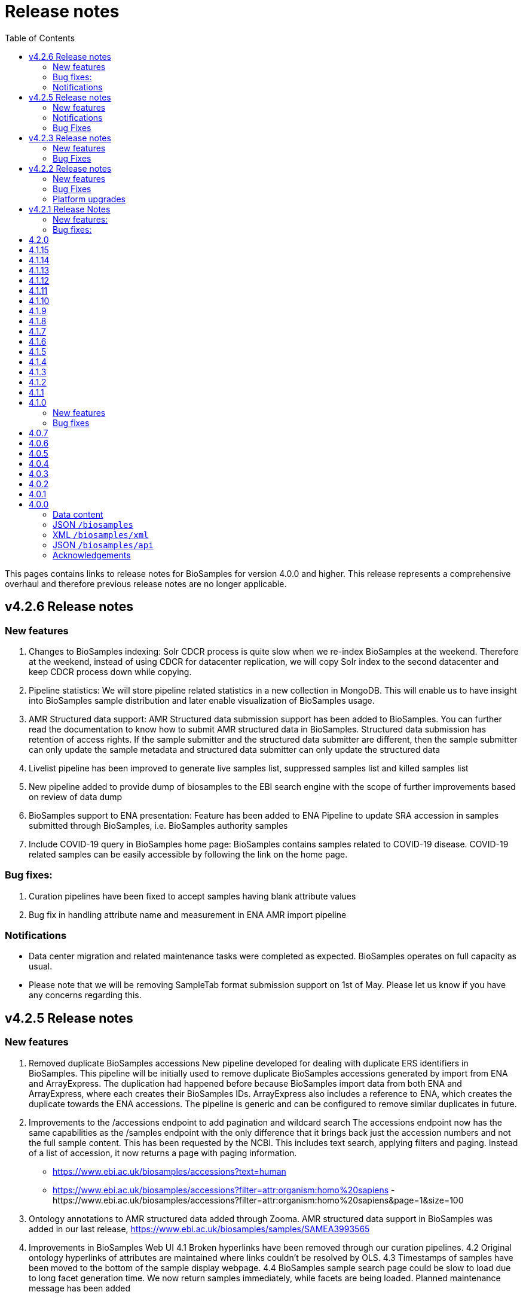 = [.ebi-color]#Release notes#
:toc: auto

This pages contains links to release notes for BioSamples for version 4.0.0 and higher. This release represents a comprehensive overhaul and therefore previous release notes are no longer applicable.

[[v4.2.6]]
== v4.2.6 Release notes
=== New features
1. Changes to BioSamples indexing:
Solr CDCR process is quite slow when we re-index BioSamples at the weekend. Therefore at the weekend, instead of using CDCR for datacenter replication, we will copy Solr index to the second datacenter and keep CDCR process down while copying.
2. Pipeline statistics:
We will store pipeline related statistics in a new collection in MongoDB. This will enable us to have insight into BioSamples sample distribution and later enable visualization of BioSamples usage.
3. AMR Structured data support:
AMR Structured data submission support has been added to BioSamples. You can further read the documentation to know how to submit AMR structured data in BioSamples. Structured data submission has retention of access rights. If the sample submitter and the structured data submitter are different, then the sample submitter can only update the sample metadata and structured data submitter can only update the structured data
4. Livelist pipeline has been improved to generate live samples list, suppressed samples list and killed samples list
5. New pipeline added to provide dump of biosamples to the EBI search engine with the scope of further improvements based on review of data dump
6. BioSamples support to ENA presentation: Feature has been added to ENA Pipeline to update SRA accession in samples submitted through BioSamples, i.e. BioSamples authority samples
7. Include COVID-19 query in BioSamples home page:
BioSamples contains samples related to COVID-19 disease. COVID-19 related samples can be easily accessible by following the link on the home page.

=== Bug fixes:
1. Curation pipelines have been fixed to accept samples having blank attribute values
2. Bug fix in handling attribute name and measurement in ENA AMR import pipeline

=== Notifications
* Data center migration and related maintenance tasks were completed as expected. BioSamples operates on full capacity as usual.
* Please note that we will be removing SampleTab format submission support on 1st of May. Please let us know if you have any concerns regarding this.


[[v4.2.5]]
== v4.2.5 Release notes
=== New features
1. Removed duplicate BioSamples accessions
	New pipeline developed for dealing with duplicate ERS identifiers in BioSamples. This pipeline will be initially used to remove duplicate BioSamples accessions generated by import from ENA and ArrayExpress. The duplication had happened before because BioSamples import data from both ENA and ArrayExpress, where each creates their BioSamples IDs. ArrayExpress also includes a reference to ENA, which creates the duplicate towards the ENA accessions. The pipeline is generic and can be configured to remove similar duplicates in future.
2. Improvements to the /accessions endpoint to add pagination and wildcard search
	The accessions endpoint now has the same capabilities as the /samples endpoint with the only difference that it brings back just the accession numbers and not the full sample content. This has been requested by the NCBI.
	This includes text search, applying filters and paging. Instead of a list of accession, it now returns a page with paging information.
	- https://www.ebi.ac.uk/biosamples/accessions?text=human
	- https://www.ebi.ac.uk/biosamples/accessions?filter=attr:organism:homo%20sapiens
	-https://www.ebi.ac.uk/biosamples/accessions?filter=attr:organism:homo%20sapiens&page=1&size=100
3. Ontology annotations to AMR structured data added through Zooma. AMR structured data support in BioSamples was added in our last release,
https://www.ebi.ac.uk/biosamples/samples/SAMEA3993565
4. Improvements in BioSamples Web UI 
	4.1 Broken hyperlinks have been removed through our curation pipelines.
	4.2 Original ontology hyperlinks of attributes are maintained where links couldn’t be resolved by OLS.
	4.3 Timestamps of samples have been moved to the bottom of the sample display webpage. 
	4.4 BioSamples sample search page could be slow to load due to long facet generation time. We now return samples immediately, while facets are being loaded.
		Planned maintenance message has been added

5. BioSamples support for ENA Presentation – BioSamples will use NCBI sample attribute name and not attribute display names to form BioSample sample attribute names.

=== Notifications

* Some of our services are currently undergoing planned maintenance which is due to complete on 4th April 2020. There should be no impact on our users. If you experience any issues, please contact our helpdesk (biosamples@ebi.ac.uk) directly for support.
* The planned maintenance will affect the Data Submission Portal (DSP), Consequently, and to provide ample time for our users to test and migrate to DSP, theI BioSamples Sample tab APIs will be deprecated on May 1, 2020 (instead of  April 1, 2020)

=== Bug Fixes
1. Fixing the BioSamples pipelines namely curation and zooma to retain the tag field in attributes
2. Fixing of pipeline failure notification system to send out emails if pipeline fails because of a network issue.


[[v4.2.3]]
== v4.2.3 Release notes
=== New features
1.Incorporation of AMR structured data support in BioSamples and addition of the new ENA-AMR import pipeline. The ENA-AMR import pipeline queries the ENA API for AMR data of samples. It received back the samples having AMR information and the FTP links to the AMR information. It then attempts to get the AMR data from the FTP links and adds it to the sample and updates the sample in BioSamples. In case of NCBI AMR data, it comes as a part of the NCBI Sample XML and BioSample imports it while the NCBI pipeline executes.
2. Below recommendations from ENA presentation has been implemented in order to achieve the BioSamples support for ENA Presentation use case,

.   BioSamples JSON will have core attributes like description, title and organism in lower case
.   If a user provided attribute of the same name exists and are in upper case, then they will be treated as separate attributes in the BioSamples JSON

			"Description" : [ {      "text" : "user provided description in ENA sample”,
			 "tag" : "attribute"
				} ]
			"description" : [ {
				  "text" : "core description in ENA sample"                                         -
				} ]

.   If a user-attributes of the same exists and is also in lower case, then it will be an array of elements within an attribute in the BioSamples JSON
			"description" : [ { "text" : "core description in ENA sample"
				}, {
				  "text" : "user provided description in ENA sample",
				  "tag" : "attribute"
				} ]

=== Bug Fixes
1. Fixing the curami pipeline to deal with attributes having blank values

2. Fixing the curami pipeline to deal with attributes having tag. Curami pipeline was removing the tags while creating curation objects.

	Please note:  “tag” is used to specify any additional information about the attribute, like for example a namespace of an external id or a submitter id or to represent if an attribute has been provided specifically by the user. Couple of examples below:
			"Submitter Id" : [ {
				  "text" : "E-MTAB-565:FOXK2_Dox_treated",
				  "tag" : "Namespace:UNIVERSITY OF MANCHESTER"
				} ],

				"DiseaseState" : [ {
						  "text" : "Osteosarcoma",
						  "tag" : "attribute" ------------- indicates an user provided attribute
					} ]

[[v4.2.2]]
== v4.2.2 Release notes
===  New features
1. Modification of /accessions POST endpoint to improve the pre-accessioning performance. Pre-accession of samples is used by ENA and ENA was using our Sample Tab API’s in the past. Sample tab is going to get deprecated from April 01, 2020 and the new improved /accessions POST endpoint can been used for pre-accessioning.
2. Improvements in the /accessions GET endpoint, added search filters, pagination and sizing to this endpoint to comply with such requests from NCBI. In this case NCBI was using BioSamples legacy-xml endpoints and before the legacy-xml endpoints gets deprecated the alternate accessions REST endpoint required these improvements so that similar functionality can be provided to NCBI.
3. RDF release pipeline has been added to BioSamples for continuous RDF release. The frequency of the release can be configured.
4. Improvement of BioSamples pipeline to report back error statuses and log correct error messages and failure cases.
5. Below recommendations from ENA presentation to easily identify top level attributes and user provided attributes and to leave out any attribute that doesn’t make sense to them. This comes in effect for all ENA and NCBI samples imported to BioSamples and is related to the topic of ENA Presentation querying BioSamples API’s for samples metadata:
5.1. to have the tag “attribute” for all user provided attributes .
5.2. to remove the tag “core” from specific top-level attributes (description as an example).
6. BioSamples will retain create date of NCBI samples that are being imported. Currently it overrides the create date and replaces it with the date and time when the sample is saved in BioSamples.


=== Bug Fixes
1. Bug fix to handle null dates in NCBI samples while being imported to BioSamples.


=== Platform upgrades
1. BioSamples now runs on Java 11 (Open JDK 11).

[[v4.2.1]]
== v4.2.1 Release Notes
=== New features:
1. Handler added to check and update sample status in BioSamples for SUPPRESSED samples in ENA/NCBI. SUPPRESSED samples that exist in ENA and not in BioSamples are created in BioSamples. This helps to have a consistent view of the samples in ENA and BioSamples.
2. Contact full details will be saved and displayed by default, which includes name, role, email, affiliation etc. Request param -setfulldetails if set false and passed in the request URI, full details of contact won’t be saved.
3. ENA BioSamples integration changes has been done in this release. This will enable ENA presentation to query BioSamples API for the samples metadata.
Short description of the changes done are given below:
.   Retaining of ArrayExpress elements in ENA imported samples
.   Mapping of alias in ENA sample XML to name (top-attribute) in BioSamples JSON
.   Mapping of SAMPLE_ATTRIBUTE/alias in ENA sample XML to characteristics/alias in BioSamples JSON
.   Removing tagging of core attributes from Synonyms for ENA/NCBI/DDBJ samples. SUBMITTER_ID, EXTERNAL_ID, UUID, ANONYMIZED_NAME, INDIVIDUAL_NAME attributes were earlier mapped to synonyms. With this release they are mapped to individual attributes under characteristics in BioSamples JSON, like characteristics/External Id, characteristics/Submitter Id and so on
.   Introduction of tag in BioSamples JSON for mapping namespace values in ENA/NCBI/DDBJ samples. An example below:
	External_id" : [{
	"text" : "GM18582",
	“tag” : “Namespace: Coriell”
	} ]
	"Submitter Id" : [ {
      	"text" : "ZF_CR_MPX22_279-sc-2227782",
      	"tag" : "Namespace:SC"
    	} ]

.   Handling for multiple descriptions (core description and SAMPLE_ATTRIBUTE description) for ENA/NCBI/DDBJ samples. An example below. Reusing of tag to show if the description is of core or sample attributes
	"Description" : [
	{ "text" : "Protocols: U2OS cells .....)", "tag" : "core" },
	{ "text" : "This sample has been re-named", "tag" : "attribute" }
	]

.   Removing characteristics/synonym from BioSamples JSON for ENA/NCBI/DDBJ samples. All attributes that were tagged under synonyms now has individual attributes under characteristics and hence synonym is not required. Alias is now mapped to name too and hence it makes synonym redundant
.   PRIMARY_ID of NCBI/DDBJ samples mapped to characteristics/SRA accession in BioSamples JSON. This will bring samples metadata in BioSamples in sync for ENA/NCBI/DDBJ samples.
.   Title was mapped to characteristics/Title (for ENA samples) and characteristics/description title (for NCBI/DDBJ samples). Title is now mapped to characteristics/Title for all ENA/NCBI/DDBJ samples
.   GenBank common name handled in characteristics/Common Name for NCBI/DDBJ samples. Provision is kept for ENA samples too if such an attribute exists.
.   Performance improvements of ENA pipeline
.   Create date added for ENA/NCBI/DDBJ samples
.   Retaining of ENA prefixed attributes in BioSamples JSON

=== Bug fixes:
1.	UI bugfix to display contact role. Earlier it used to show name instead of role.
2.	Change curation-view pipeline to read samples from MongDB. To crawl all the samples available in BIoSamples, we can’t use biosamples-client get all samples method as it will not return non-indexed samples (eg. suppressed samples)


== 4.2.0
* Deprecation of SampleTab submission format.
* Adding static collection for samples+curations.
* Modify applying order for the curation objects.
* Add link to sample accession.


== 4.1.15
* Update phenopacket version
* Add curami pipeline to curate biosamples attributes


== 4.1.14
* Add DUO attribute to external reference class
* Add script to import EGA data
* Add presto connector as a BioSamples client module


== 4.1.13
* Added API in biosamples-client to utilize JWT tokens
* Resolved issue where ENA pipeline failed if FIRST_PUBLIC date is not available


== 4.1.12
* Replicate required ENA XML Dump functionality in the ENA pipeline
* Added an annotation 'submitted via USI' to USI samples
* Added support for suppressed samples imported theough ENA pipeline
* Added user documentation of JSON schema
* Added logging and retry logic for reindexing pipeline
* Refined ncbi pipeline to check suppressed samples are in solr index before removing


== 4.1.11
* Added support for suppressed samples to enable dbGap data loading
* Fix confusion between supressed and private samples in dbGap data
* Livelist file: adding flush to make sure file is written
* Add validation and accessioning service
* Fix SampleTab template download link


== 4.1.10
* Remove the holiday message
* Fix submit tab link in error pages


== 4.1.9
* Added a Curation Undo Pipeline to allow for removal of erroneous curations.
* Fix an issue where long attributes break the sample box UI.


== 4.1.8
* Corrected error in curation pipeline which caused sample characteristics to be removed erroneously
* Added holiday message


== 4.1.7
* Added libraries to enable applications to use Graylog to allow configuration of aggregated logging
* Switched to the AAP explore environment at https://explore.api.aai.ebi.ac.uk
* Updated the default AAP URL used by the BioSamples client
* Included sampletab template file in the sampletab documentation
* Included ETAG and Curation Object recipes to the BioSamples cookbook
* Removed name and API key lookup functionality from SampleTab process


== 4.1.6
* Addition of AMR structured data into BioSamples
* Submission of samples with a relationship not targeting a valid accession now return an error
* Fixed bug with Phenopacket export not able to extract medatada for Orphanet terms
* Updated user interface to use the newer version of the EBI visual framework
* Improved documentation navigation experience adopting a new menu style


== 4.1.5
* Fixed bug that search failed when using a colon with a non-indexed field. e.g. taxon:9696
* Added the BioSamples cookbook
* Fixed issue where there are duplicate organism attributes with different cases in a sample
* Updated the error message in the SampleTab UI to take into account large submissions timeout


== 4.1.4
* As part of curation pipeline attributes with the value "not_applicable" are removed
* Date titles on the sample page are now "Releases on" and "Updated on" rather than "Release" and "Update"
* An initial accession endpoint has been added to the REST API to enable ENA to get a list of accessions for a project
* A multi-step Docker build has been added to allow Docker images to be distributed on quay.io
* A fix has been made for an issue that caused the Zooma Pipeline to fail on wwwdev


== 4.1.3
* Additional sample attributes required by ENA are now available including a single, top-level taxId field
* The export box for a sample is now renamed download and contains a list of serialisations that always download as a file fixing a blocked popups issue in Safari
* The search results now have an updated look and feel based on feedback from ENA


== 4.1.2
* Sample JSON now contains a numeric taxId field at the top level
* IRI of ontology terms now resolve to the defining ontology when they are available in multiple ontologies
* Requests for a sample now contain a computed ETag header to identify changes
* When requesting a private sample an explanation message is now provided in addition to the 403 error code
* The search UI now contains a clear filters button


== 4.1.1
* Expose the BioSchemas markup with enhanced context and Sample ontology code
* SampleTab submission pipeline has been rewritten for better robustness
* In the samples results page, the sample name and the sample accession are now linking to the single sample page
* Fixed various broken hyperlinks on the home page and in documentation


== 4.1.0
=== New features
* GDPR:
** SampleTab submissions enforce explicit acceptance of the terms of service and the privacy information
** GDPR notices added throughout
* SampleTab where targets of relationships are neither sample name nor sample accession are now rejected, providing user additional information on the problematic data
* *Bioschema.org* entities are exported in BioSamples and available both in the UI - embedded in a script tag - and through the API

=== Bug fixes
* Solved issues with wrong header’s hyperlinks
* Solved issue with resolving relationship by name in SampleTab submissions
* Solved issue with converting DatabaseURI to external references in SampleTab submissions
* Improved special characters handling in SampleTab submissions


== 4.0.7
This is a bugfix release that addresses the following issues:
* GDPR notices
* Update format of the Sitemap file


== 4.0.6
This is a bugfix release that addresses the following issues:

* Improves search handling of special characters in facets
* Improves search handling of special characters in search terms
* Fix issue with curation link URLs
* Implemented DataCatalog, Dataset and DataRecord profiles on JSON+LD
* Add ability to control which curation domains are applied to a sample
* Updated and improved API documentation
* Updated and improved SampleTab documentation
* Fix links to XML and JSON serialisation in the UI
* Fix bug in handling special characters in SampleTab submission
* Add export pipeline
* Add copy down pipeline


== 4.0.5
This is a bugfix release that addresses the following issues:

* Improved consistency of paged search results if any of the samples are added or modified whilst paging
* Improved search update throughput by using Solr transaction log
* Updated JSON+LD format to the latest version
* Correctly accept XML sample groups and their related samples
* Fix issue related to search query terms not being applied to legacy XML and legacy JSON endpoints.
* Fix incorrect HAL links on autocomplete endpoint
* Replace SampleTab submitted relationships by name with accessions. As a consequence, they can now be consistently cross referenced by accession in user interface and API
* Improved indexing of samples when they are rapidly updated or curated
* Updated Elixir Deposition Database banner URL
* Reduce number of Zooma calls by not attempting to map "unknown" or "other" attributes
* Reduce load on OLS by ensuring Zooma does not requery OLS as any results from OLS would not be used by BioSamples


== 4.0.4
This is a bugfix release that addresses the following issues:

* Persistence of search terms and filters when using HAL paging links
* SameAs relation in the legacy JSON API works as intended
* Removed residual test endpoints from legacy JSON API
* Details relation in legacy JSON API now correctly resolves
* Added informative and specific title to webpages
* Added https://www.elixir-europe.org/platforms/data/elixir-deposition-databases[Elixir Deposition Database] banner


== 4.0.3
This is a bugfix release that addresses the following issues:

* Forward legacy group URLs /biosamples/groups/SAMEGxxxx to /biosamples/samples/SAMEGxxxxx
* Missing or malformed update and release date on legacy XML group submission will default to current datetime. It is not recommended that users intentionally rely on this.
* Index legacy XML group submissions, which was not happening due to an unexpected consequence of the interaction of components.
* Redirect /biosamples/sample and /biosamples/group URLs in case of typo


== 4.0.2
This is a bugfix release that addresses the following issues:

* Fix javascript on SampleTab submission and accession
* Handle load-balanced accessioning
* Fix for storage of relationships source on new samples


== 4.0.1
This is a bugfix release that addresses the following issues:

* Fix submission of new unaccessioned samples with relationships by inserting an assigned accession into the source of any relationships that are missing it.
* Fix curation pipeline of numeric organism iri to "http://purl.obolibrary.org/obo/NCBITaxon_+taxId" when it should be "http://purl.obolibrary.org/obo/NCBITaxon_"+taxId e.g. http://purl.obolibrary.org/obo/NCBITaxon_9606
* Allow CORS requests for legacy XML APIs.
* Updated homepage project sample links to use a filter search rather than a text search.


== 4.0.0
Version v4.0.0 represents a re-architecture and re-engineering of the
BioSamples software stack. It is now based on the Java
https://projects.spring.io/spring-boot[Spring-Boot] framework, utilising
https://www.mongodb.com[MongoDB] for storage and
https://lucene.apache.org/solr[Solr] for indexing and search. It tries
to follow up-to-date web standards and conventions, while remaining
backwards compatible. This will also give us a strong and stable
foundation to build more features and improvements from, more reliably
and more rapidly.

Highlights include:

* Submissions and updates will be available immediately via accession,
and will be available via search within a few minutes or less. There is
also improved handling of submissions and updates, with fewer errors and
better feedback about any problems.
* Integration with https://aap.tsi.ebi.ac.uk[EBI AAP] for login
management and access to pre-publication samples, including use of
https://www.elixir-europe.org/services/compute/aai[ELIXIR AAI] single
sign-on accounts.
* Separation of submitted sample information from curation of that
information, including the ability for 3rd party (re-)curation of
samples. Please contact us if you would be interested in more
information and/or to supply curation information.
* Improved handling of non-alphanumeric characters in attribute types
e.g. "geographic location (country and/or sea)"
* Improved faceting allowing selection of multiple values within same
facet, fixed re-use and re-distribution of search URLs. This will be
expanded in future with additional facet types where appropriate.
* Support and recommend the use
of https://developer.mozilla.org/en-US/docs/Web/HTTP/Content_negotiation[content
negotiation] to accessing multiple formats at the same URIs. In addition
to the content (HTML vs XML vs JSON) this also supports
https://developer.mozilla.org/en-US/docs/Web/HTTP/Compression[compression]
and https://developer.mozilla.org/en-US/docs/Web/HTTP/Caching[caching]
through standard mechanisms.
* Java client using Spring, and a Spring-Boot starter module for easy
use. This is used by BioSamples internally and other teams at EMBL-EBI,
so is high performance and battle tested.
* Containerisation using Docker and Docker-Compose, which makes it
easier to run a local version for client development or for local
storage of sample information.

[[data-content]]
=== Data content

* Ontology terms Numeric tax IDs (e.g. 9606) and short ontology terms
(e.g. PATO:0000384) are being replaced with full IRIs (e.g.
http://purl.obolibrary.org/obo/NCBITaxon_9606 and http://purl.obolibrary.org/obo/PATO_0000384 )
in many places, eventually everywhere.
* Groups will continue to exist for backwards compatibility purposes.
However, we are investigating future development to reduce or remove
many of these in favour of alternatives such as filtering samples by
external link, or delegating grouping of samples to other EMBL-EBI
archives such as https://www.ebi.ac.uk/biostudies[BioStudies].

[[jsonbiosamples]]
=== JSON `/biosamples`

This is the preferred API for use, and uses the same URIs as the HTML
pages, and utilising content negotiation to provide a JSON response.
This is designed as
a https://en.wikipedia.org/wiki/Hypertext_Application_Language[hypermedia
as the engine of application state (HATEOS) API] and therefore we
recommend users do not use specific URLs but rather follow relationships
between API endpoints, much like a user would use links between HTML
pages. It is similar to the `/biosamples/api` JSON format, with a few
critical differences:

* added __release__ in full ISO 8601 format including time. The
backwards-compatible __releaseDate__ exists but should be considered
deprecated and will be removed in a future release.
* added __update__ in full ISO 8601 format including time.
The backwards-compatible __updateDate__ exists but should be considered
deprecated and will be removed in a future release.
* removed __description__ as a separate field, is now available as
a __characteristic__. 
* remove **relations** rel link; equivalent information is now embedded
in sample in __relationships__ and __externalReferences__ lists.
* remove **sample** rel link; with relations now embedded, this link
serves no purpose.
* added **curationLinks** rel link.
* ordering may be different.
* fields are not displayed if empty or null.
* characteristic names accurately reflect what was submitted and may now
be multiple words and may include non alphanumeric characters (e.g
brackets, greek letters, etc). In the `/biosamples/api` responses
characteristic names were always camelCased and with non-alphanumeric
characters removed.
* external references directly embedded in the samples and the groups.

[[xmlbiosamplesxml]]
=== XML `/biosamples/xml`

We are maintaining this for backwards compatibility. Later in 2018 we
will be consulting about future development of this API, particularly in
the context of the improved JSON `/biosamples` API using content
negotiation and several long-standing issues with limitations arising
from the XML schema in use.

* XML element *TermSourceREF* element *Name* and element *URI* are
removed.
* XML element *Property* attributes characteristic and comment always
false.
* elements and attributes may be in different order.
* allows only one IRI on attributes, so in rare cases of multiple IRIs
will not be complete.
* Query parameter `query` has now a default value of * if none is
provided.
* Query parameter `sort` is ignored for the search, due to undefined
behaviour and lack of usage.

[[json-biosamplesapi]]
=== JSON `/biosamples/api`

This API should be considered **deprecated** and we will aim to remove
it by 2019. Any users of this should move to using the `/biosamples`
URIs to retrieve JSON representations with an improved schema via
content negotiation. Further announcements will be made in future for
specific updates and deadlines.

* ordering may be different from previous versions, and is not
guaranteed for future versions.
* fields are not displayed if empty or null.
* `/api/externallinksrelations/{id}/sample` and
`/api/externallinksrelations/{id}/group` are removed due to lack of
usage.
* fixed _externalReferences_ and _publications_ to be nested objects and
not JSON strings.

[[acknowledgements]]
=== Acknowledgements

This release has been made possible with the support of our funders:

* EMBL-EBI Core Funds
* EC -ELIXIR-EXCELERATE
* WT- HIPSCI
* IMI - EBiSC
* ELIXIR – Meta Data Implementation Study
* WT-GA4GH
